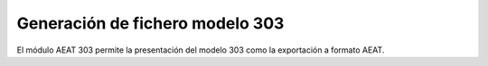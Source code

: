 ================================
Generación de fichero modelo 303
================================

El módulo AEAT 303 permite la presentación del modelo 303 como la exportación
a formato AEAT.
